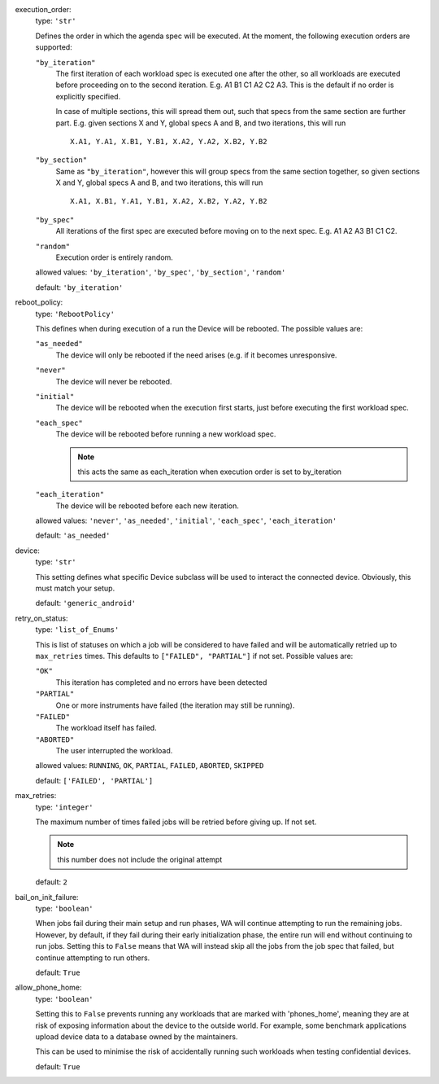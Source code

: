 execution_order:  
    type: ``'str'``

    Defines the order in which the agenda spec will be executed. At the
    moment, the following execution orders are supported:

    ``"by_iteration"``
        The first iteration of each workload spec is executed one after
        the other, so all workloads are executed before proceeding on
        to the second iteration.  E.g. A1 B1 C1 A2 C2 A3. This is the
        default if no order is explicitly specified.

        In case of multiple sections, this will spread them out, such
        that specs from the same section are further part. E.g. given
        sections X and Y, global specs A and B, and two iterations,
        this will run ::

                X.A1, Y.A1, X.B1, Y.B1, X.A2, Y.A2, X.B2, Y.B2

    ``"by_section"``
        Same  as ``"by_iteration"``, however this will group specs from
        the same section together, so given sections X and Y, global
        specs A and B, and two iterations, this will run ::

                X.A1, X.B1, Y.A1, Y.B1, X.A2, X.B2, Y.A2, Y.B2

    ``"by_spec"``
        All iterations of the first spec are executed before moving on
        to the next spec. E.g. A1 A2 A3 B1 C1 C2.

    ``"random"``
        Execution order is entirely random.

    allowed values: ``'by_iteration'``, ``'by_spec'``, ``'by_section'``, ``'random'``

    default: ``'by_iteration'``

reboot_policy:  
    type: ``'RebootPolicy'``

    This defines when during execution of a run the Device will be
    rebooted. The possible values are:

    ``"as_needed"``
        The device will only be rebooted if the need arises (e.g. if it
        becomes unresponsive.

    ``"never"``
        The device will never be rebooted.

    ``"initial"``
        The device will be rebooted when the execution first starts,
        just before executing the first workload spec.

    ``"each_spec"``
        The device will be rebooted before running a new workload spec.

        .. note:: this acts the same as each_iteration when execution order
                  is set to by_iteration

    ``"each_iteration"``
        The device will be rebooted before each new iteration.

    allowed values: ``'never'``, ``'as_needed'``, ``'initial'``, ``'each_spec'``, ``'each_iteration'``

    default: ``'as_needed'``

device:  
    type: ``'str'``

    This setting defines what specific Device subclass will be used to
    interact the connected device. Obviously, this must match your
    setup.

    default: ``'generic_android'``

retry_on_status:  
    type: ``'list_of_Enums'``

    This is list of statuses on which a job will be considered to have
    failed and will be automatically retried up to ``max_retries``
    times. This defaults to ``["FAILED", "PARTIAL"]`` if not set.
    Possible values are:

    ``"OK"``
        This iteration has completed and no errors have been detected

    ``"PARTIAL"``
        One or more instruments have failed (the iteration may still be
        running).

    ``"FAILED"``
        The workload itself has failed.

    ``"ABORTED"``
        The user interrupted the workload.

    allowed values: ``RUNNING``, ``OK``, ``PARTIAL``, ``FAILED``, ``ABORTED``, ``SKIPPED``

    default: ``['FAILED', 'PARTIAL']``

max_retries:  
    type: ``'integer'``

    The maximum number of times failed jobs will be retried before
    giving up. If not set.

    .. note:: this number does not include the original attempt

    default: ``2``

bail_on_init_failure:  
    type: ``'boolean'``

    When jobs fail during their main setup and run phases, WA will
    continue attempting to run the remaining jobs. However, by default,
    if they fail during their early initialization phase, the entire run
    will end without continuing to run jobs. Setting this to ``False``
    means that WA will instead skip all the jobs from the job spec that
    failed, but continue attempting to run others.

    default: ``True``

allow_phone_home:  
    type: ``'boolean'``

    Setting this to ``False`` prevents running any workloads that are marked
    with 'phones_home', meaning they are at risk of exposing information
    about the device to the outside world. For example, some benchmark
    applications upload device data to a database owned by the
    maintainers.

    This can be used to minimise the risk of accidentally running such
    workloads when testing confidential devices.

    default: ``True``

